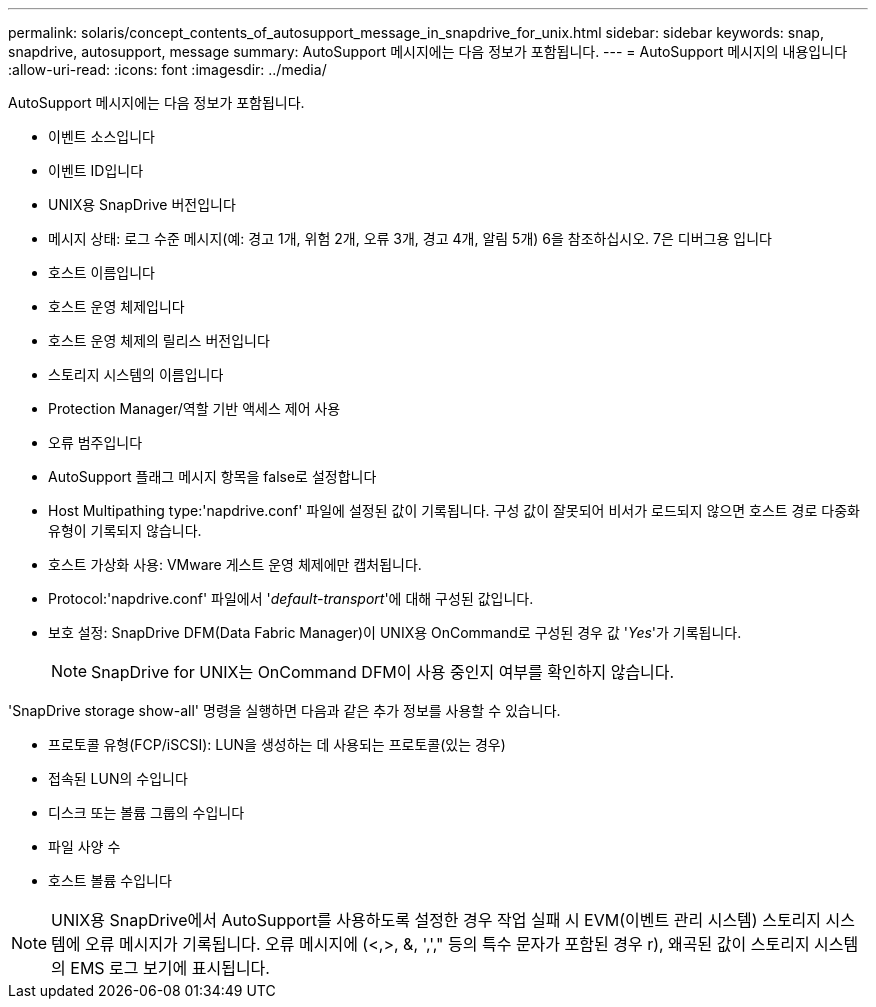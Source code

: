 ---
permalink: solaris/concept_contents_of_autosupport_message_in_snapdrive_for_unix.html 
sidebar: sidebar 
keywords: snap, snapdrive, autosupport, message 
summary: AutoSupport 메시지에는 다음 정보가 포함됩니다. 
---
= AutoSupport 메시지의 내용입니다
:allow-uri-read: 
:icons: font
:imagesdir: ../media/


[role="lead"]
AutoSupport 메시지에는 다음 정보가 포함됩니다.

* 이벤트 소스입니다
* 이벤트 ID입니다
* UNIX용 SnapDrive 버전입니다
* 메시지 상태: 로그 수준 메시지(예: 경고 1개, 위험 2개, 오류 3개, 경고 4개, 알림 5개) 6을 참조하십시오. 7은 디버그용 입니다
* 호스트 이름입니다
* 호스트 운영 체제입니다
* 호스트 운영 체제의 릴리스 버전입니다
* 스토리지 시스템의 이름입니다
* Protection Manager/역할 기반 액세스 제어 사용
* 오류 범주입니다
* AutoSupport 플래그 메시지 항목을 false로 설정합니다
* Host Multipathing type:'napdrive.conf' 파일에 설정된 값이 기록됩니다. 구성 값이 잘못되어 비서가 로드되지 않으면 호스트 경로 다중화 유형이 기록되지 않습니다.
* 호스트 가상화 사용: VMware 게스트 운영 체제에만 캡처됩니다.
* Protocol:'napdrive.conf' 파일에서 '_default-transport_'에 대해 구성된 값입니다.
* 보호 설정: SnapDrive DFM(Data Fabric Manager)이 UNIX용 OnCommand로 구성된 경우 값 '_Yes_'가 기록됩니다.
+

NOTE: SnapDrive for UNIX는 OnCommand DFM이 사용 중인지 여부를 확인하지 않습니다.



'SnapDrive storage show-all' 명령을 실행하면 다음과 같은 추가 정보를 사용할 수 있습니다.

* 프로토콜 유형(FCP/iSCSI): LUN을 생성하는 데 사용되는 프로토콜(있는 경우)
* 접속된 LUN의 수입니다
* 디스크 또는 볼륨 그룹의 수입니다
* 파일 사양 수
* 호스트 볼륨 수입니다



NOTE: UNIX용 SnapDrive에서 AutoSupport를 사용하도록 설정한 경우 작업 실패 시 EVM(이벤트 관리 시스템) 스토리지 시스템에 오류 메시지가 기록됩니다. 오류 메시지에 (<,>, &, ','," 등의 특수 문자가 포함된 경우 r), 왜곡된 값이 스토리지 시스템의 EMS 로그 보기에 표시됩니다.
